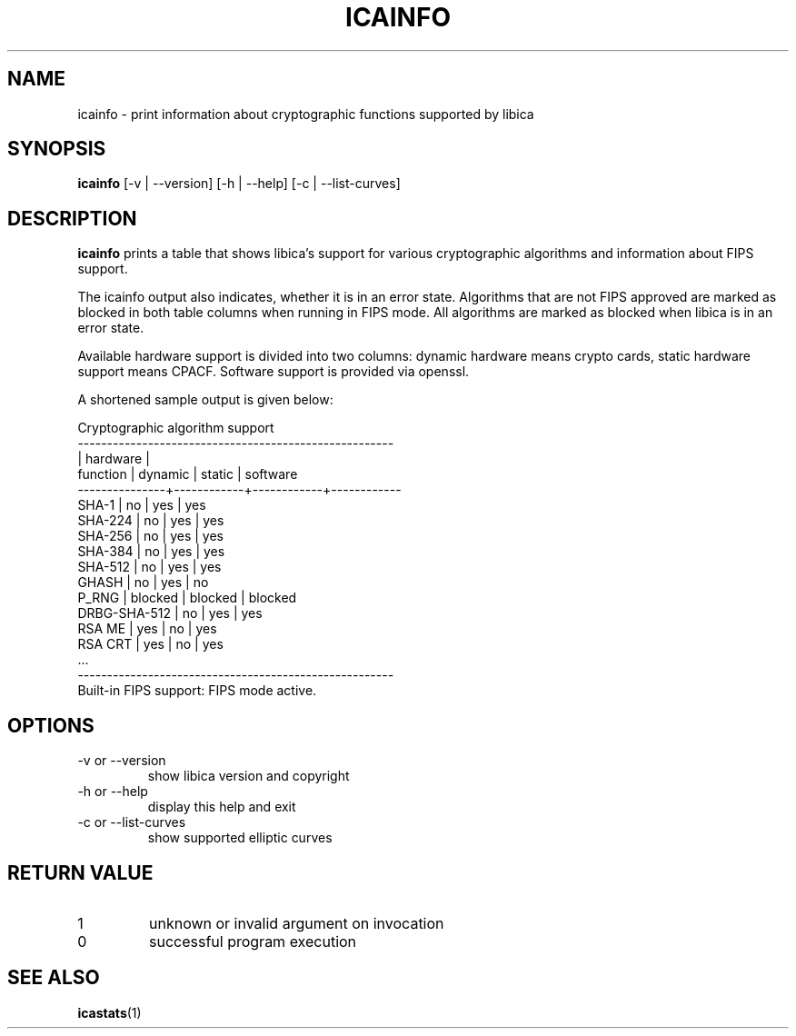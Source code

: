 .\" icainfo man page source
.\"
.\" use
.\"   groff -man -Tutf8 icainfo.1
.\" or
.\"   nroff -man icainfo.1
.\" to process this source
.\"
.TH ICAINFO 1 2021-06-21 IBM "icainfo user manual"
.SH NAME
icainfo \- print information about cryptographic functions supported by libica
.SH SYNOPSIS
.B icainfo
[-v | --version] [-h | --help] [-c | --list-curves]
.SH DESCRIPTION
.B icainfo
prints a table that shows libica's support for various cryptographic
algorithms and information about FIPS support.

The icainfo output also indicates, whether it is in an error state.
Algorithms that are not FIPS approved are marked as blocked in both table
columns when running in FIPS mode. All algorithms are marked as blocked when
libica is in an error state.

Available hardware support is divided into two columns: dynamic hardware
means crypto cards, static hardware support means CPACF. Software support
is provided via openssl.

A shortened sample output is given below:
.P
.nf
      Cryptographic algorithm support
------------------------------------------------------
               |         hardware        |
 function      |   dynamic  |   static   |  software
---------------+------------+------------+------------
         SHA-1 |     no     |    yes     |    yes
       SHA-224 |     no     |    yes     |    yes
       SHA-256 |     no     |    yes     |    yes
       SHA-384 |     no     |    yes     |    yes
       SHA-512 |     no     |    yes     |    yes
         GHASH |     no     |    yes     |     no
         P_RNG |  blocked   |  blocked   |  blocked
  DRBG-SHA-512 |     no     |    yes     |    yes
        RSA ME |    yes     |     no     |    yes
       RSA CRT |    yes     |     no     |    yes
           ...
------------------------------------------------------
Built-in FIPS support: FIPS mode active.
.fi
.SH OPTIONS
.IP "-v or --version"
show libica version and copyright
.IP "-h or --help"
display this help and exit
.IP "-c or --list-curves"
show supported elliptic curves
.SH RETURN VALUE
.IP 1
unknown or invalid argument on invocation
.IP 0
successful program execution
.SH "SEE ALSO"
.BR icastats (1)

